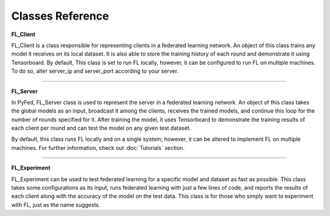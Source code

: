 Classes Reference
=================

**FL_Client**

FL_Client is a class responsible for representing clients in a federated learning network. An object of 
this class trains any model it receives on its local dataset. It is also able to store the training history 
of each round and demonstrate it using Tensorboard. By default, This class is set to run FL locally, however, 
it can be configured to run FL on multiple machines. To do so, alter server_ip and server_port according to your server.

.. py:class:: FL_Client
    Represents clients in a federated learning network.

    .. py:method:: __init__(name, data, target, server_ip=LOCAL_IP, server_port=PORT)
        Creates a FL_Client object

        :param name: name of the client.
        :type name: str
        :param data: training data for any Tensorflow model
        :param target: training target for any Tensorflow model
        :param server_ip: Optional server IP; Used for running on multiple machines
        :type server_ip: str
        :param server_port: Optional server port; Used for running on multiple machines
        :type server_port: str
        :return: FL_Client object.
        :rtype: FL_Client


    .. py:method:: train(epochs, batch_size, lr, loss, optimizer, metrics)
        Receives the global model; trains it locally; and sends the trained model back to the server.

        :param epochs: number of epochs
        :type epochs: int
        :param batch_size: batch size
        :type batch_size: int
        :param lr: value of learning rate
        :type lr: float
        :param loss: the loss function used in training
        :param optimizer: the optimizer function used in training
        :param metrics: the metrics given to the fit() function of Tensorflow models
        :type metrics: list[str]
        :rtype: None

-------------

**FL_Server**

In PyFed, FL_Server class is used to represent the server in a federated learning network. An object of 
this class takes the global models as an input, broadcast it among the clients, receives the trained models, 
and continue this loop for the number of rounds specified for it. After training the model, it uses Tensorboard to 
demonstrate the training results of each client per round and can test the model on any given test dataset.

By default, this class runs FL locally and on a single system; however, it can be altered to implement FL 
on multiple machines. For further information, check out :doc:`Tutorials` section.

.. py:class:: FL_Server
    Used to represent the server of a federated learning network

    .. py:method:: __init__(curr_model, num_clients, rounds, port=PORT, multi_system=False)
        Creates a FL_Server object

        :param curr_model: Any Tensorflow model
        :param num_clients: Number of clients participating in the experiment
        :type num_clients: int
        :param rounds: Number of rounds
        :type rounds: int
        :param port: the port on which server runs its socket connection
        :type port: str
        :param multi_system: Whether FL is going to run on multiple systems or note
        :type multi_system: bool
        :return: FL_Server object.
        :rtype: FL_Server
    
    .. py:method:: train()
        In each round, sends the global model to each client, receives the trained models, updates the global model using FedAvg

        :rtype: None

    .. py:method:: test(data, target, loss, metrics)
        Tests the global model on the given dataset

        :param data: test data given to evaluate() function of Tensorflow
        :param target: test target given to evaluate() function of Tensorflow
        :param loss: loss function to evaluate the model
        :param metrics: the metrics given to the evaluate() function of Tensorflow models
        :rtype: None

-----------------

**FL_Experiment**

FL_Experiment can be used to test federated learning for a specific model and dataset as fast as possible. 
This class takes some configurations as its input, runs federated learning with just a few lines of code, 
and reports the results of each client along with the accuracy of the model on the test data. 
This class is for those who simply want to experiment with FL, just as the name suggests.

.. py:class:: FL_Experiment
    Implements FL as fast as possible

    .. py:method:: __init__(num_clients, clients_data, clients_target, server_data, server_target, port=PORT)
        Creates a FL_Experiment object

        :param num_clients: Number of clients participating in the experiment
        :type num_clients: int
        :param clients_data: A list of training data for each client
        :type clients_data: list
        :param clients_target: A list of training target for each client
        :type clients_target: list
        :param server_data: Test data used by the server to test the global model
        :param server_data: Test target used by the server to test the global model
        :param port: the port on which server runs its socket connection
        :type port: str
        :return: FL_Experiment object.
        :rtype: FL_Experiment
    
    .. py:method:: run(model, rounds, epochs, batch_size, lr, optimizer, loss, metrics)
        Trains and tests the global model.

        :param model: Any Tensorflow model
        :param rounds: Number of rounds
        :type rounds: int
        :param epochs: number of epochs
        :type epochs: int
        :param batch_size: batch size
        :type batch_size: int
        :param lr: value of learning rate
        :type lr: float
        :param loss: the loss function used in training
        :param optimizer: the optimizer function used in training
        :param metrics: the metrics given to the fit() function of Tensorflow models
        :type metrics: list[str]
        :rtype: None
